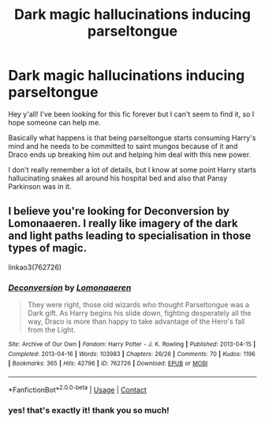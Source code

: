#+TITLE: Dark magic hallucinations inducing parseltongue

* Dark magic hallucinations inducing parseltongue
:PROPERTIES:
:Author: acrotica_
:Score: 3
:DateUnix: 1606063489.0
:DateShort: 2020-Nov-22
:FlairText: What's That Fic?
:END:
Hey y'all! I've been looking for this fic forever but I can't seem to find it, so I hope someone can help me.

Basically what happens is that being parseltongue starts consuming Harry's mind and he needs to be committed to saint mungos because of it and Draco ends up breaking him out and helping him deal with this new power.

I don't really remember a lot of details, but I know at some point Harry starts hallucinating snakes all around his hospital bed and also that Pansy Parkinson was in it.


** I believe you're looking for Deconversion by Lomonaaeren. I really like imagery of the dark and light paths leading to specialisation in those types of magic.

linkao3(762726)
:PROPERTIES:
:Author: alephnumber
:Score: 3
:DateUnix: 1606102374.0
:DateShort: 2020-Nov-23
:END:

*** [[https://archiveofourown.org/works/762726][*/Deconversion/*]] by [[https://www.archiveofourown.org/users/Lomonaaeren/pseuds/Lomonaaeren][/Lomonaaeren/]]

#+begin_quote
  They were right, those old wizards who thought Parseltongue was a Dark gift. As Harry begins his slide down, fighting desperately all the way, Draco is more than happy to take advantage of the Hero's fall from the Light.
#+end_quote

^{/Site/:} ^{Archive} ^{of} ^{Our} ^{Own} ^{*|*} ^{/Fandom/:} ^{Harry} ^{Potter} ^{-} ^{J.} ^{K.} ^{Rowling} ^{*|*} ^{/Published/:} ^{2013-04-15} ^{*|*} ^{/Completed/:} ^{2013-04-16} ^{*|*} ^{/Words/:} ^{103983} ^{*|*} ^{/Chapters/:} ^{26/26} ^{*|*} ^{/Comments/:} ^{70} ^{*|*} ^{/Kudos/:} ^{1196} ^{*|*} ^{/Bookmarks/:} ^{365} ^{*|*} ^{/Hits/:} ^{42796} ^{*|*} ^{/ID/:} ^{762726} ^{*|*} ^{/Download/:} ^{[[https://archiveofourown.org/downloads/762726/Deconversion.epub?updated_at=1387629913][EPUB]]} ^{or} ^{[[https://archiveofourown.org/downloads/762726/Deconversion.mobi?updated_at=1387629913][MOBI]]}

--------------

*FanfictionBot*^{2.0.0-beta} | [[https://github.com/FanfictionBot/reddit-ffn-bot/wiki/Usage][Usage]] | [[https://www.reddit.com/message/compose?to=tusing][Contact]]
:PROPERTIES:
:Author: FanfictionBot
:Score: 2
:DateUnix: 1606102394.0
:DateShort: 2020-Nov-23
:END:


*** yes! that's exactly it! thank you so much!
:PROPERTIES:
:Author: acrotica_
:Score: 1
:DateUnix: 1606102598.0
:DateShort: 2020-Nov-23
:END:
